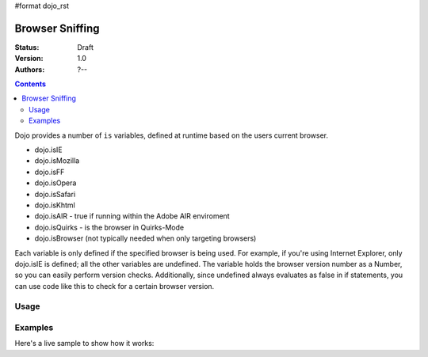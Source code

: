 #format dojo_rst

Browser Sniffing
================

:Status: Draft
:Version: 1.0
:Authors: ?--

.. contents::
    :depth: 2

Dojo provides a number of ``is`` variables, defined at runtime based on the users current browser.

* dojo.isIE
* dojo.isMozilla
* dojo.isFF
* dojo.isOpera
* dojo.isSafari
* dojo.isKhtml
* dojo.isAIR - true if running within the Adobe AIR enviroment
* dojo.isQuirks - is the browser in Quirks-Mode
* dojo.isBrowser (not typically needed when only targeting browsers)

Each variable is only defined if the specified browser is being used. For example, if you're using Internet Explorer, only dojo.isIE is defined; all the other variables are undefined. The variable holds the browser version number as a Number, so you can easily perform version checks. Additionally, since undefined always evaluates as false in if statements, you can use code like this to check for a certain browser version.


=====
Usage
=====

.. code-block:: javascript
  :linenos:
  
  if(dojo.isIE <= 6){ // only IE6 and below
    ...
  }

  if(dojo.isFF < 3){ // only Firefox 2.x and lower
    ...
  }

  if(dojo.isIE == 7){ // only IE7
    ...
  }


========
Examples
========

Here's a live sample to show how it works:

.. codeviewer::

  <script type="text/javascript">
  function makeFancyAnswer(who){
    if(dojo["is" + who]){
      return "Yes, it's version " + dojo["is" + who];
    }else{ 
      return "No";
    }
  }

  function makeAtLeastAnswer(who, version) {
    var answer = (dojo["is" + who] >= version) ? "Yes" : "No";
    dojo.byId("isAtLeast" + who + version).innerHTML = answer;
  }

  dojo.addOnLoad(function(){
    dojo.forEach(["IE", "Mozilla", "FF", "Opera"],
                 function(n) {
                   dojo.byId("answerIs" + n).innerHTML = makeFancyAnswer(n);
                 });    
    makeAtLeastAnswer("IE", 7);
    makeAtLeastAnswer("FF", 3);
    makeAtLeastAnswer("Opera", 9);
    
  });
  </script>
  <dl>
    <dt>Is this Internet Explorer?</dt>
    <dd id="answerIsIE"></dd>
    <dt>Is this Firefox?</dt>
    <dd id="answerIsFF"></dd>
    <dt>Is this Mozilla?</dt>
    <dd id="answerIsMozilla"></dd>
    <dt>Is this Opera?</dt>
    <dd id="answerIsOpera"></dd>
  </dl>
  <dl>
    <dt>Is this at least IE 7?</dt>
    <dd id="isAtLeastIE7"></dd>
    <dt>Is this at least Firefox 3?</dt>
    <dd id="isAtLeastFF3"></dd>
    <dt>Is this at least Opera 9?</dt>
    <dd id="isAtLeastOpera9"></dd>
  </dl>
